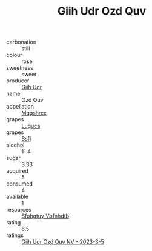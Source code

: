 :PROPERTIES:
:ID:                     7b2b5241-92bb-4d80-a57d-f3e46897a806
:END:
#+TITLE: Giih Udr Ozd Quv 

- carbonation :: still
- colour :: rose
- sweetness :: sweet
- producer :: [[id:38c8ce93-379c-4645-b249-23775ff51477][Giih Udr]]
- name :: Ozd Quv
- appellation :: [[id:e509dff3-47a1-40fb-af4a-d7822c00b9e5][Mqqshrcx]]
- grapes :: [[id:6423960a-d657-4c04-bc86-30f8b810e849][Luguca]]
- grapes :: [[id:aa0ff8ab-1317-4e05-aff1-4519ebca5153][Ssfl]]
- alcohol :: 11.4
- sugar :: 3.33
- acquired :: 5
- consumed :: 4
- available :: 1
- resources :: [[id:6769ee45-84cb-4124-af2a-3cc72c2a7a25][Sfohgtuy Vbfnhdtb]]
- rating :: 6.5
- ratings :: [[id:2764817d-b2ef-4e34-98ad-e19b18a97d77][Giih Udr Ozd Quv NV - 2023-3-5]]


